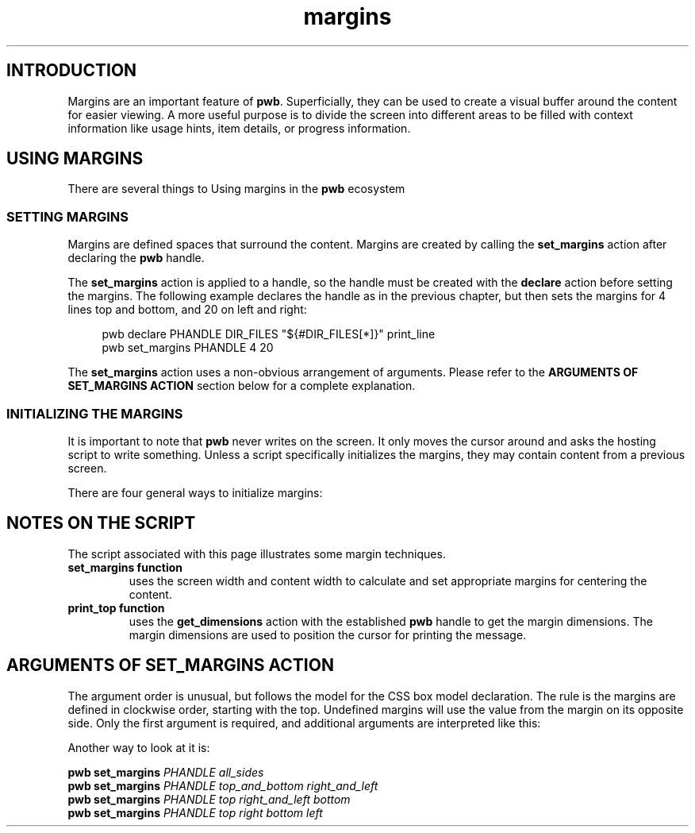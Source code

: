 .TH margins 7
.SH INTRODUCTION
.PP
Margins are an important feature of
.BR  pwb .
Superficially, they can be used to create a visual buffer around
the content for easier viewing.  A more useful purpose is to divide
the screen into different areas to be filled with context information
like usage hints, item details, or progress information.
.SH USING MARGINS
.PP
There are several things to 
Using margins in the
.B pwb
ecosystem 
.SS SETTING MARGINS
.PP
Margins are defined spaces that surround the content.  Margins are
created by calling the
.B set_margins
action after declaring the
.B pwb
handle.
.PP
The
.B set_margins
action is applied to a handle, so the handle must be created
with the
.B declare
action before setting the margins.  The following example declares
the handle as in the previous chapter, but then sets the margins for
4 lines top and bottom, and 20 on left and right:
.PP
.RS 4
.EX
pwb declare PHANDLE DIR_FILES \(dq\(Do{\(shDIR_FILES[*]}\(dq print_line
pwb set_margins PHANDLE 4 20
.EE
.RE
.PP
The
.B set_margins
action uses a non-obvious arrangement of arguments.  Please refer to
the
.B ARGUMENTS OF SET_MARGINS ACTION
section below for a complete explanation.
.SS INITIALIZING THE MARGINS
.PP
It is important to note that
.B pwb
never writes on the screen.  It only moves the cursor around and asks
the hosting script to write something.
Unless a script specifically initializes the margins, they may contain
content from a previous screen.
.PP
There are four general ways to initialize margins:
.PP
.TS
tab(|);
l lx.
1|T{
.BR "Initialize screen" .
This is the recommended way. Use:
.IP
.EX
pwb init
.EE
T}

2|T{
.BR "Erase full screen" .
Erase the entire screen when starting the script:
.IP
.EX
printf \(Do\(aq\(rse[2J\(aq
.EE
T}

3|T{
.BR "Static fill margins" .
Before starting, fill margin areas with your own content.
This requires calculating screen coordinates of the margins
and printing directly on the screen.
T}

4|T{
.BR "Dynamic fill margins" .
Register margin-printing functions that are called when a new
item receives focus.  This still requires some calculations,
and the functions' ability to fully fill the margin.
T}
.TE
.SH NOTES ON THE SCRIPT
.PP
The script associated with this page illustrates some margin
techniques.
.TP
.B set_margins function
uses the screen width and content width to calculate and set
appropriate margins for centering the content.
.TP
.B print_top function
uses the
.B get_dimensions
action with the established
.B pwb
handle to get the margin dimensions.
The margin dimensions are used to position the cursor for
printing the message.

.SH ARGUMENTS OF SET_MARGINS ACTION
.PP
The argument order is unusual, but follows the model for the
CSS box model declaration.
The rule is the margins are defined in clockwise order, starting
with the top.  Undefined margins will use the value from the margin
on its opposite side.
Only the first argument is required,
and additional arguments are interpreted like this:
.RS
.TS
tab(|);
l lx.
one argument|T{
number used for all four margins
T}

two arguments|T{
first argument is
.BR top " and " bottom ,
.br
second argument is
.BR left " and " right .
T}

three arguments|T{
first argument is
.BR top ,
.br
second argument is
.BR left " and " right ,
.br
third argument is
.BR bottom .
T}

four arguments|T{
arguments apply in
.BR top ", " right ", " bottom ",  then " left " order."
T}
.TE
.RE
.PP
Another way to look at it is:
.PP
.EX
.B pwb set_margins \c
.I PHANDLE all_sides
.br
.B pwb set_margins \c
.I PHANDLE top_and_bottom right_and_left
.br
.B pwb set_margins \c
.I PHANDLE top right_and_left bottom
.br
.B pwb set_margins \c
.I PHANDLE top right bottom left
.EE
.RE
